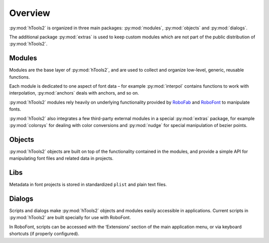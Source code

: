 ========
Overview
========

:py:mod:`hTools2` is organized in three main packages: :py:mod:`modules`, :py:mod:`objects` and :py:mod:`dialogs`.

.. ![hTools2](hTools2.png "hTools2 contents")

The additional package :py:mod:`extras` is used to keep custom modules which are not part of the public distribution of :py:mod:`hTools2`.

-------
Modules
-------

Modules are the base layer of :py:mod:`hTools2`, and are used to collect and organize low-level, generic, reusable functions.

.. ![modules](modules.png "modules")

Each module is dedicated to one aspect of font data – for example :py:mod:`interpol` contains functions to work with interpolation, :py:mod:`anchors` deals with anchors, and so on.

:py:mod:`hTools2` modules rely heavily on underlying functionality provided by RoboFab_ and RoboFont_ to manipulate fonts.

.. _RoboFab : http://robofab.org/ 
.. _RoboFont : http://robofont.com/ 

:py:mod:`hTools2` also integrates a few third-party external modules in a special :py:mod:`extras` package, for example :py:mod:`colorsys` for dealing with color conversions and :py:mod:`nudge` for special manipulation of bezier points.

-------
Objects
-------

:py:mod:`hTools2` objects are built on top of the functionality contained in the modules, and provide a simple API for manipulating font files and related data in projects.

.. ![objects](objects.png "objects")

----
Libs
----

Metadata in font projects is stored in standardized ``plist`` and plain text files.

.. ![libs](libs.png "libs")

-------
Dialogs
-------

Scripts and dialogs make :py:mod:`hTools2` objects and modules easily accessible in applications. Current scripts in :py:mod:`hTools2` are built specially for use with RoboFont.

.. ![dialogs](dialogs.png "dialogs")

In RoboFont, scripts can be accessed with the ‘Extensions’ section of the main application menu, or via keyboard shortcuts (if properly configured).

